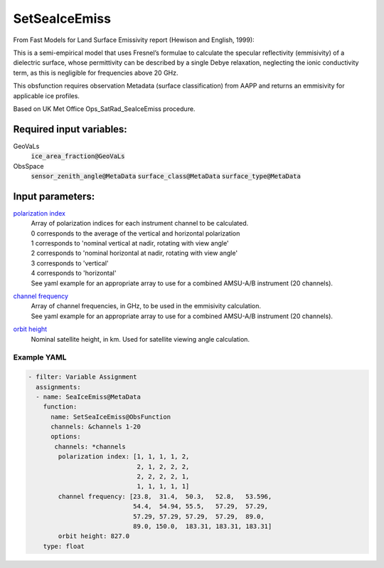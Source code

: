 .. _SetSeaIceEmiss:

SetSeaIceEmiss
==============
From Fast Models for Land Surface Emissivity report (Hewison and English, 1999):

This is a semi-empirical model that uses Fresnel’s formulae to calculate the specular reflectivity (emmisivity) of a dielectric surface, whose permittivity can be described by a single Debye relaxation, neglecting the ionic conductivity term, as this is negligible for frequencies above 20 GHz.

This obsfunction requires observation Metadata (surface classification) from AAPP and returns an emmisivity for applicable ice profiles. 

Based on UK Met Office Ops_SatRad_SeaIceEmiss procedure.

Required input variables:
~~~~~~~~~~~~~~~~~~~~~~~~~~

GeoVaLs
  :code:`ice_area_fraction@GeoVaLs`

ObsSpace
  :code:`sensor_zenith_angle@MetaData`
  :code:`surface_class@MetaData`
  :code:`surface_type@MetaData`

Input parameters:
~~~~~~~~~~~~~~~~~~~~~~~~~~

.. _`polarization index`:

`polarization index`_
  | Array of polarization indices for each instrument channel to be calculated.
  | 0 corresponds to the average of the vertical and horizontal polarization
  | 1 corresponds to 'nominal vertical at nadir, rotating with view angle'
  | 2 corresponds to 'nominal horizontal at nadir, rotating with view angle'
  | 3 corresponds to 'vertical'
  | 4 corresponds to 'horizontal'
  
  | See yaml example for an appropriate array to use for a combined AMSU-A/B instrument (20 channels).
                      
.. _`channel frequency`:

`channel frequency`_
  | Array of channel frequencies, in GHz, to be used in the emmisivity calculation.
  | See yaml example for an appropriate array to use for a combined AMSU-A/B instrument (20 channels).

.. _`orbit height`:

`orbit height`_
  | Nominal satellite height, in km. Used for satellite viewing angle calculation.

Example YAML
^^^^^^^^^^^^^^^^^^^^^^^^^

.. code-block:: yaml

  - filter: Variable Assignment
    assignments:
    - name: SeaIceEmiss@MetaData
      function:
        name: SetSeaIceEmiss@ObsFunction
        channels: &channels 1-20
        options:
         channels: *channels
          polarization index: [1, 1, 1, 1, 2,
                               2, 1, 2, 2, 2,
                               2, 2, 2, 2, 1,
                               1, 1, 1, 1, 1]
          channel frequency: [23.8,  31.4,  50.3,   52.8,   53.596,
                              54.4,  54.94, 55.5,   57.29,  57.29,
                              57.29, 57.29, 57.29,  57.29,  89.0,
                              89.0, 150.0,  183.31, 183.31, 183.31]
          orbit height: 827.0
      type: float

